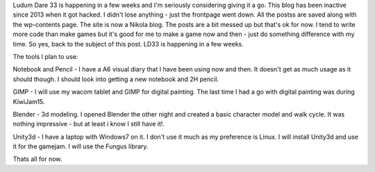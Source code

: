 Ludum Dare 33 is happening in a few weeks and I'm seriously considering giving it a go. This blog has been inactive since 2013 when it got hacked.
I didn't lose anything - just the frontpage went down. All the postss are saved along with the wp-contents page. The site is now a Nikola blog. 
The posts are a bit messed up but that's ok for now. 
I tend to write more code than make games but it's good for me to make a game now and then - just do something difference with my time. 
So yes, back to the subject of this post. LD33 is happening in a few weeks.

The tools I plan to use: 

Notebook and Pencil - I have a A6 visual diary that I have been using now and then. It doesn't get as much usage as it should though.
I should look into getting a new notebook and 2H pencil. 

GIMP - I will use my wacom tablet and GIMP for digital painting. The last time I had a go with digital painting was during KiwiJam15.

Blender - 3d modeling. I opened Blender the other night and created a basic character model and walk cycle. It was nothing impressive - 
but at least i know I still have it!.

Unity3d - I have a laptop with Windows7 on it. I don't use it much as my preference is Linux. I will install Unity3d and use it for the gamejam.
I will use the Fungus library. 

Thats all for now. 

